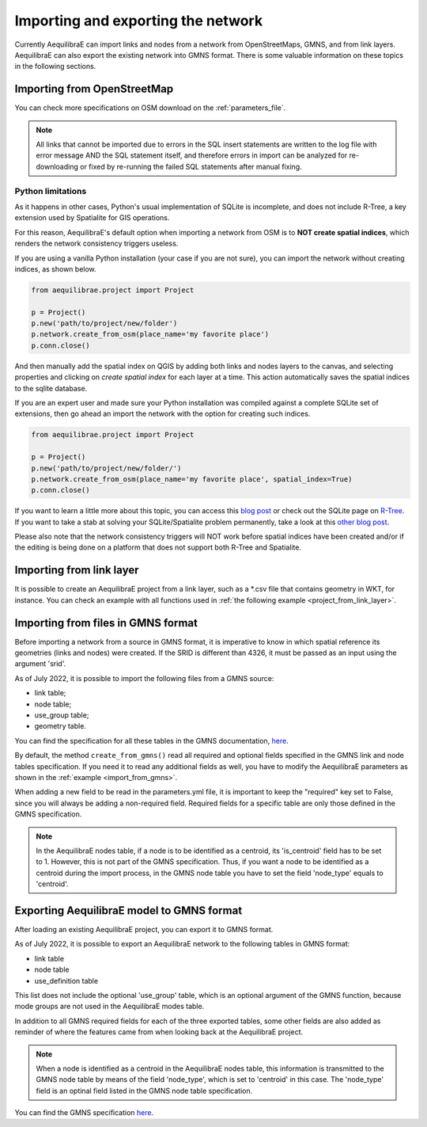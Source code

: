 Importing and exporting the network
-----------------------------------

Currently AequilibraE can import links and nodes from a network from OpenStreetMaps, 
GMNS, and from link layers. AequilibraE can also export the existing network
into GMNS format. There is some valuable information on these topics in the following
sections.

.. _importing_from_osm:

Importing from OpenStreetMap
~~~~~~~~~~~~~~~~~~~~~~~~~~~~

You can check more specifications on OSM download on the :ref:`parameters_file`.

.. note::

   All links that cannot be imported due to errors in the SQL insert
   statements are written to the log file with error message AND the SQL
   statement itself, and therefore errors in import can be analyzed for
   re-downloading or fixed by re-running the failed SQL statements after
   manual fixing.

Python limitations
``````````````````

As it happens in other cases, Python's usual implementation of SQLite is
incomplete, and does not include R-Tree, a key extension used by Spatialite for
GIS operations.

For this reason, AequilibraE's default option when importing a network from OSM
is to **NOT create spatial indices**, which renders the network consistency
triggers useless.

If you are using a vanilla Python installation (your case if you are not sure),
you can import the network without creating indices, as shown below.

.. code-block:: python

    from aequilibrae.project import Project

    p = Project()
    p.new('path/to/project/new/folder')
    p.network.create_from_osm(place_name='my favorite place')
    p.conn.close()

And then manually add the spatial index on QGIS by adding both links and nodes
layers to the canvas, and selecting properties and clicking on *create spatial*
*index* for each layer at a time. This action automatically saves the spatial
indices to the sqlite database.

.. image:: ../../../images/qgis_creating_spatial_indices.png
    :align: center
    :alt: Adding Spatial indices with QGIS

If you are an expert user and made sure your Python installation was compiled
against a complete SQLite set of extensions, then go ahead an import the network
with the option for creating such indices.

.. code-block:: python

    from aequilibrae.project import Project

    p = Project()
    p.new('path/to/project/new/folder/')
    p.network.create_from_osm(place_name='my favorite place', spatial_index=True)
    p.conn.close()

If you want to learn a little more about this topic, you can access this
`blog post <https://pythongisandstuff.wordpress.com/2015/11/11/python-and-spatialite-32-bit-on-64-bit-windows/>`_
or check out the SQLite page on `R-Tree <https://www.sqlite.org/rtree.html>`_.
If you want to take a stab at solving your SQLite/Spatialite problem
permanently, take a look at this
`other blog post <https://www.xl-optim.com/spatialite-and-python-in-2020/>`_.

Please also note that the network consistency triggers will NOT work before
spatial indices have been created and/or if the editing is being done on a
platform that does not support both R-Tree and Spatialite.

.. seealso::

    :func:`aequilibrae.project.Network.create_from_osm`

Importing from link layer
~~~~~~~~~~~~~~~~~~~~~~~~~

It is possible to create an AequilibraE project from a link layer, such as a \*.csv file that
contains geometry in WKT, for instance. You can check an example with all functions used in
:ref:`the following example <project_from_link_layer>`.

.. _importing_from_gmns_file:

Importing from files in GMNS format
~~~~~~~~~~~~~~~~~~~~~~~~~~~~~~~~~~~

Before importing a network from a source in GMNS format, it is imperative to know 
in which spatial reference its geometries (links and nodes) were created. If the SRID
is different than 4326, it must be passed as an input using the argument 'srid'.

.. image:: ../../../images/plot_import_from_gmns.png
    :align: center
    :alt: example
    :target: ../../../_auto_examples/plot_import_from_gmns.html

As of July 2022, it is possible to import the following files from a GMNS source:

* link table;
* node table;
* use_group table;
* geometry table.

You can find the specification for all these tables in the GMNS documentation, 
`here <https://github.com/zephyr-data-specs/GMNS/tree/develop/docs/spec>`_.

By default, the method ``create_from_gmns()`` read all required and optional fields
specified in the GMNS link and node tables specification. If you need it to read 
any additional fields as well, you have to modify the AequilibraE parameters as
shown in the :ref:`example <import_from_gmns>`.

When adding a new field to be read in the parameters.yml file, it is important to 
keep the "required" key set to False, since you will always be adding a non-required 
field. Required fields for a specific table are only those defined in the GMNS
specification.

.. note::

    In the AequilibraE nodes table, if a node is to be identified as a centroid, its
    'is_centroid' field has to be set to 1. However, this is not part of the GMNS
    specification. Thus, if you want a node to be identified as a centroid during the
    import process, in the GMNS node table you have to set the field 'node_type' equals
    to 'centroid'.

.. seealso::

    :func:`aequilibrae.project.Network.create_from_gmns`

Exporting AequilibraE model to GMNS format
~~~~~~~~~~~~~~~~~~~~~~~~~~~~~~~~~~~~~~~~~~

After loading an existing AequilibraE project, you can export it to GMNS format. 

.. image:: ../../../images/plot_export_to_gmns.png
    :align: center
    :alt: example
    :target: export_to_gmns

As of July 2022, it is possible to export an AequilibraE network to the following
tables in GMNS format:

* link table
* node table
* use_definition table

This list does not include the optional 'use_group' table, which is an optional argument
of the GMNS function, because mode groups are not used in the AequilibraE modes table.

In addition to all GMNS required fields for each of the three exported tables, some
other fields are also added as reminder of where the features came from when looking 
back at the AequilibraE project.

.. note::

    When a node is identified as a centroid in the AequilibraE nodes table, this
    information is transmitted to the GMNS node table by means of the field
    'node_type', which is set to 'centroid' in this case. The 'node_type' field
    is an optinal field listed in the GMNS node table specification.

You can find the GMNS specification
`here <https://github.com/zephyr-data-specs/GMNS/tree/develop/docs/spec>`_.

.. seealso::

    :func:`aequilibrae.project.Network.export_to_gmns`

